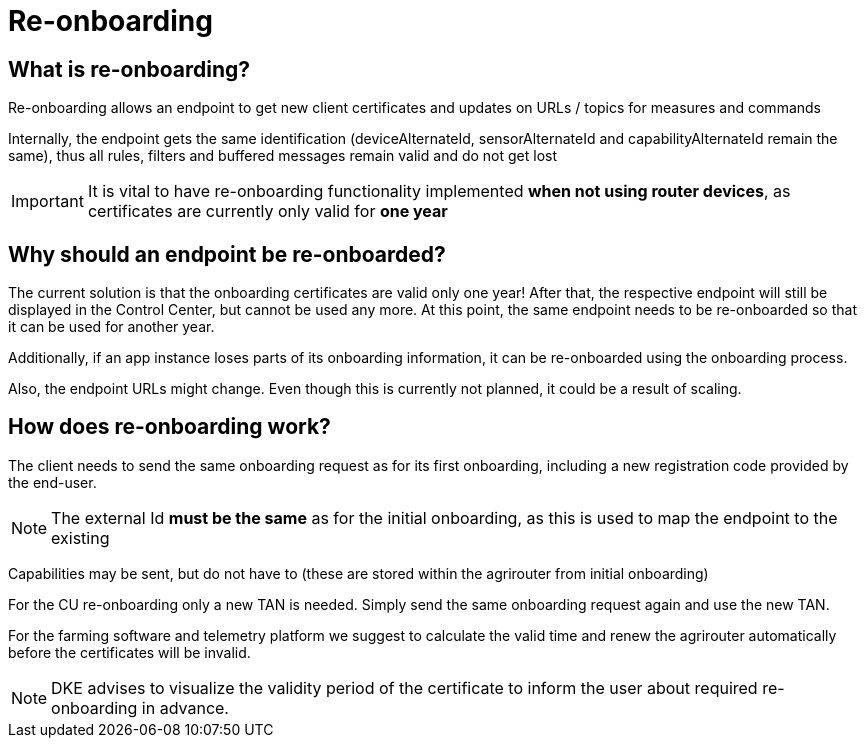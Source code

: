 = Re-onboarding
:imagesdir: 


== What is re-onboarding?

Re-onboarding allows an endpoint to get new client certificates and updates on URLs / topics for measures and commands

Internally, the endpoint gets the same identification (deviceAlternateId, sensorAlternateId and capabilityAlternateId remain the same), thus all rules, filters and buffered messages remain valid and do not get lost


[IMPORTANT]
====
It is vital to have re-onboarding functionality implemented *when not using router devices*, as certificates are currently only valid for *one year*
====

== Why should an endpoint be re-onboarded?

The current solution is that the onboarding certificates are valid only one year!
After that, the respective endpoint will still be displayed in the Control Center, but cannot be used any more.
At this point, the same endpoint needs to be re-onboarded so that it can be used for another year. 


Additionally, if an app instance loses parts of its onboarding information, it can be re-onboarded using the onboarding process.

Also, the endpoint URLs might change. Even though this is currently not planned, it could be a result of scaling.



== How does re-onboarding work?

The client needs to send the same onboarding request as for its first onboarding, including a new registration code provided by the end-user.

[NOTE]
====
The external Id *must be the same* as for the initial onboarding, as this is used to map the endpoint to the existing
====

Capabilities may be sent, but do not have to (these are stored within the agrirouter from initial onboarding)


For the CU re-onboarding only a new TAN is needed. 
Simply send the same onboarding request again and use the new TAN.

For the farming software and telemetry platform we suggest to calculate the valid time and renew the agrirouter automatically before the certificates will be invalid.



[NOTE]
====
DKE advises to visualize the validity period of the certificate to inform the user about required re-onboarding in advance.
====
